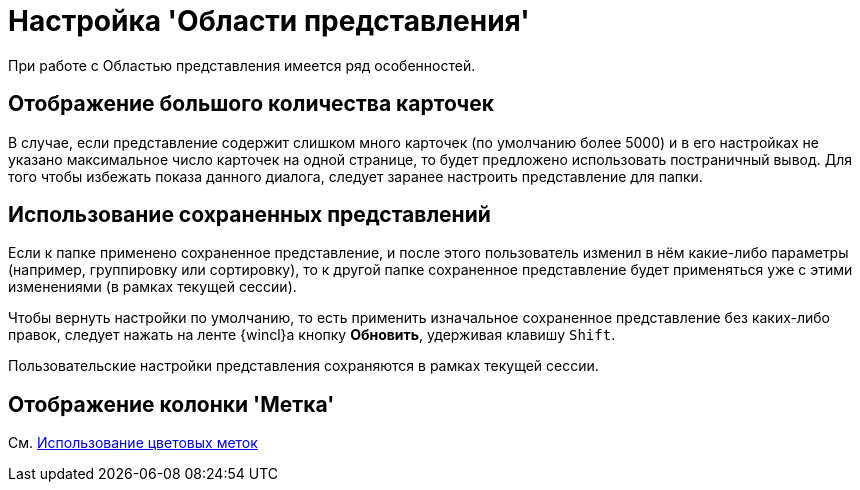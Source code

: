 = Настройка 'Области представления'

При работе с Областью представления имеется ряд особенностей.

== Отображение большого количества карточек

В случае, если представление содержит слишком много карточек (по умолчанию более 5000) и в его настройках не указано максимальное число карточек на одной странице, то будет предложено использовать постраничный вывод. Для того чтобы избежать показа данного диалога, следует заранее настроить представление для папки.

== Использование сохраненных представлений

Если к папке применено сохраненное представление, и после этого пользователь изменил в нём какие-либо параметры (например, группировку или сортировку), то к другой папке сохраненное представление будет применяться уже с этими изменениями (в рамках текущей сессии).

Чтобы вернуть настройки по умолчанию, то есть применить изначальное сохраненное представление без каких-либо правок, следует нажать на ленте {wincl}а кнопку *Обновить*, удерживая клавишу `Shift`.

Пользовательские настройки представления сохраняются в рамках текущей сессии.

== Отображение колонки 'Метка'

См. xref:ViewArea_colour_label.adoc[Использование цветовых меток]
